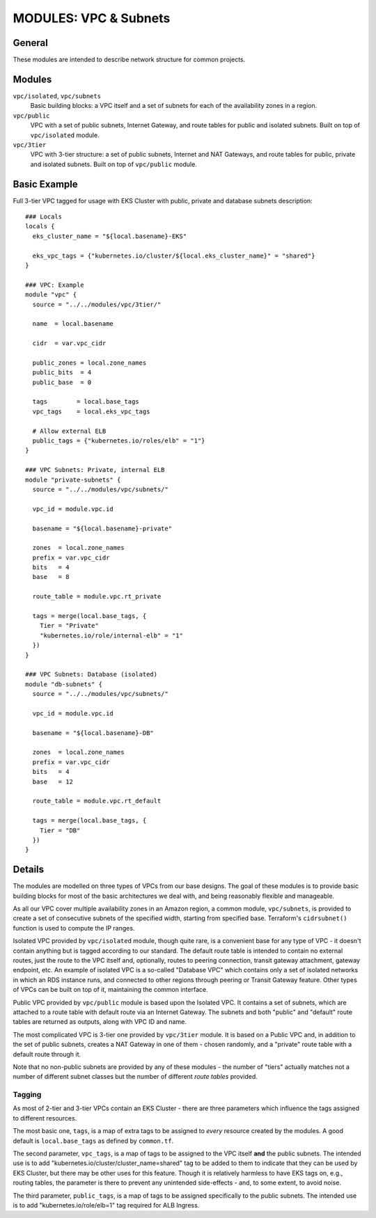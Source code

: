 ======================
MODULES: VPC & Subnets
======================

General
=======

These modules are intended to describe network structure for common projects.

Modules
=======

``vpc/isolated``, ``vpc/subnets``
  Basic building blocks: a VPC itself and a set of subnets for each of the availability zones in a
  region.

``vpc/public``
  VPC with a set of public subnets, Internet Gateway, and route tables for public and isolated
  subnets. Built on top of ``vpc/isolated`` module.

``vpc/3tier``
  VPC with 3-tier structure: a set of public subnets, Internet and NAT Gateways, and route tables
  for public, private and isolated subnets. Built on top of ``vpc/public`` module.


Basic Example
=============

Full 3-tier VPC tagged for usage with EKS Cluster with public, private and database subnets
description::

  ### Locals
  locals {
    eks_cluster_name = "${local.basename}-EKS"

    eks_vpc_tags = {"kubernetes.io/cluster/${local.eks_cluster_name}" = "shared"}
  }

  ### VPC: Example
  module "vpc" {
    source = "../../modules/vpc/3tier/"

    name  = local.basename

    cidr  = var.vpc_cidr

    public_zones = local.zone_names
    public_bits  = 4
    public_base  = 0

    tags        = local.base_tags
    vpc_tags    = local.eks_vpc_tags

    # Allow external ELB
    public_tags = {"kubernetes.io/roles/elb" = "1"}
  }

  ### VPC Subnets: Private, internal ELB
  module "private-subnets" {
    source = "../../modules/vpc/subnets/"

    vpc_id = module.vpc.id

    basename = "${local.basename}-private"

    zones  = local.zone_names
    prefix = var.vpc_cidr
    bits   = 4
    base   = 8

    route_table = module.vpc.rt_private

    tags = merge(local.base_tags, {
      Tier = "Private"
      "kubernetes.io/role/internal-elb" = "1"
    })
  }

  ### VPC Subnets: Database (isolated)
  module "db-subnets" {
    source = "../../modules/vpc/subnets/"

    vpc_id = module.vpc.id

    basename = "${local.basename}-DB"

    zones  = local.zone_names
    prefix = var.vpc_cidr
    bits   = 4
    base   = 12

    route_table = module.vpc.rt_default

    tags = merge(local.base_tags, {
      Tier = "DB"
    })
  }


Details
=======

The modules are modelled on three types of VPCs from our base designs. The goal of these modules
is to provide basic building blocks for most of the basic architectures we deal with, and being
reasonably flexible and manageable.

As all our VPC cover multiple availability zones in an Amazon region, a common module,
``vpc/subnets``, is provided to create a set of consecutive subnets of the specified width,
starting from specified base. Terraform's ``cidrsubnet()`` function is used to compute the IP
ranges.

Isolated VPC provided by ``vpc/isolated`` module, though quite rare, is a convenient base for any
type of VPC - it doesn't contain anything but is tagged according to our standard. The default
route table is intended to contain no external routes, just the route to the VPC itself and,
optionally, routes to peering connection, transit gateway attachment, gateway endpoint, etc. An
example of isolated VPC is a so-called "Database VPC" which contains only a set of isolated
networks in which an RDS instance runs, and connected to other regions through peering or Transit
Gateway feature. Other types of VPCs can be built on top of it, maintaining the common interface.

Public VPC provided by ``vpc/public`` module is based upon the Isolated VPC. It contains a set of
subnets, which are attached to a route table with default route via an Internet Gateway. The
subnets and both "public" and "default" route tables are returned as outputs, along with VPC ID
and name.

The most complicated VPC is 3-tier one provided by ``vpc/3tier`` module. It is based on a Public
VPC and, in addition to the set of public subnets, creates a NAT Gateway in one of them - chosen
randomly, and a "private" route table with a default route through it.

Note that no non-public subnets are provided by any of these modules - the number of "tiers"
actually matches not a number of different subnet classes but the number of different *route
tables* provided.

Tagging
-------

As most of 2-tier and 3-tier VPCs contain an EKS Cluster - there are three parameters which
influence the tags assigned to different resources.

The most basic one, ``tags``, is a map of extra tags to be assigned to *every* resource created by
the modules. A good default is ``local.base_tags`` as defined by ``common.tf``.

The second parameter, ``vpc_tags``, is a map of tags to be assigned to the VPC itself **and** the
public subnets. The intended use is to add "kubernetes.io/cluster/cluster_name=shared" tag to be
added to them to indicate that they can be used by EKS Cluster, but there may be other uses for
this feature. Though it is relatively harmless to have EKS tags on, e.g., routing tables, the
parameter is there to prevent any unintended side-effects - and, to some extent, to avoid noise.

The third parameter, ``public_tags``, is a map of tags to be assigned specifically to the public
subnets. The intended use is to add "kubernetes.io/role/elb=1" tag required for ALB Ingress.


.. vim: set ts=2 sw=2 et tw=98 spell:
